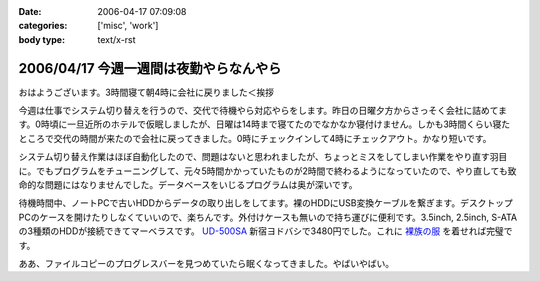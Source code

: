 :date: 2006-04-17 07:09:08
:categories: ['misc', 'work']
:body type: text/x-rst

=======================================
2006/04/17 今週一週間は夜勤やらなんやら
=======================================

おはようございます。3時間寝て朝4時に会社に戻りました＜挨拶

今週は仕事でシステム切り替えを行うので、交代で待機やら対応やらをします。昨日の日曜夕方からさっそく会社に詰めてます。0時頃に一旦近所のホテルで仮眠しましたが、日曜は14時まで寝てたのでなかなか寝付けません。しかも3時間くらい寝たところで交代の時間が来たので会社に戻ってきました。0時にチェックインして4時にチェックアウト。かなり短いです。

システム切り替え作業はほぼ自動化したので、問題はないと思われましたが、ちょっとミスをしてしまい作業をやり直す羽目に。でもプログラムをチューニングして、元々5時間かかっていたものが2時間で終わるようになっていたので、やり直しても致命的な問題にはなりませんでした。データベースをいじるプログラムは奥が深いです。

待機時間中、ノートPCで古いHDDからデータの取り出しをしてます。裸のHDDにUSB変換ケーブルを繋ぎます。デスクトップPCのケースを開けたりしなくていいので、楽ちんです。外付けケースも無いので持ち運びに便利です。3.5inch, 2.5inch, S-ATAの3種類のHDDが接続できてマーベラスです。 `UD-500SA`_ 新宿ヨドバシで3480円でした。これに `裸族の服`_ を着せれば完璧です。

ああ、ファイルコピーのプログレスバーを見つめていたら眠くなってきました。やばいやばい。

.. _`UD-500SA`: http://www.timely.ne.jp/item/page/UD-500SA.html
.. _`裸族の服`: http://www.century.co.jp/products/accessories/crf25_35.html


.. :extend type: text/x-rst
.. :extend:

